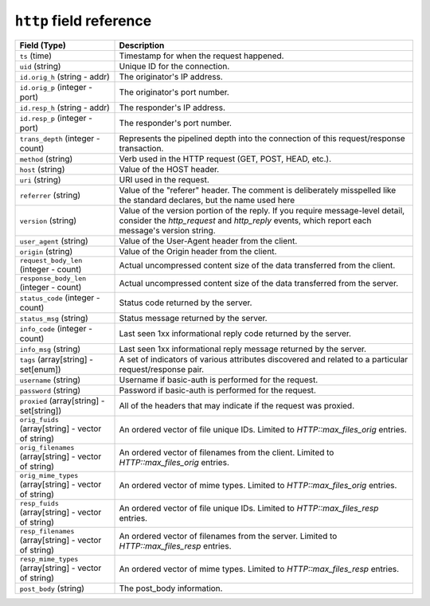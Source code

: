 ``http`` field reference
------------------------

.. list-table::
   :header-rows: 1
   :class: longtable
   :widths: 1 3

   * - Field (Type)
     - Description

   * - ``ts`` (time)
     - Timestamp for when the request happened.

   * - ``uid`` (string)
     - Unique ID for the connection.

   * - ``id.orig_h`` (string - addr)
     - The originator's IP address.

   * - ``id.orig_p`` (integer - port)
     - The originator's port number.

   * - ``id.resp_h`` (string - addr)
     - The responder's IP address.

   * - ``id.resp_p`` (integer - port)
     - The responder's port number.

   * - ``trans_depth`` (integer - count)
     - Represents the pipelined depth into the connection of this
       request/response transaction.

   * - ``method`` (string)
     - Verb used in the HTTP request (GET, POST, HEAD, etc.).

   * - ``host`` (string)
     - Value of the HOST header.

   * - ``uri`` (string)
     - URI used in the request.

   * - ``referrer`` (string)
     - Value of the \"referer\" header.  The comment is deliberately
       misspelled like the standard declares, but the name used here

   * - ``version`` (string)
     - Value of the version portion of the reply. If you require
       message-level detail, consider the `http_request` and
       `http_reply` events, which report each message's
       version string.

   * - ``user_agent`` (string)
     - Value of the User-Agent header from the client.

   * - ``origin`` (string)
     - Value of the Origin header from the client.

   * - ``request_body_len`` (integer - count)
     - Actual uncompressed content size of the data transferred from
       the client.

   * - ``response_body_len`` (integer - count)
     - Actual uncompressed content size of the data transferred from
       the server.

   * - ``status_code`` (integer - count)
     - Status code returned by the server.

   * - ``status_msg`` (string)
     - Status message returned by the server.

   * - ``info_code`` (integer - count)
     - Last seen 1xx informational reply code returned by the server.

   * - ``info_msg`` (string)
     - Last seen 1xx informational reply message returned by the server.

   * - ``tags`` (array[string] - set[enum])
     - A set of indicators of various attributes discovered and
       related to a particular request/response pair.

   * - ``username`` (string)
     - Username if basic-auth is performed for the request.

   * - ``password`` (string)
     - Password if basic-auth is performed for the request.

   * - ``proxied`` (array[string] - set[string])
     - All of the headers that may indicate if the request was proxied.

   * - ``orig_fuids`` (array[string] - vector of string)
     - An ordered vector of file unique IDs.
       Limited to `HTTP::max_files_orig` entries.

   * - ``orig_filenames`` (array[string] - vector of string)
     - An ordered vector of filenames from the client.
       Limited to `HTTP::max_files_orig` entries.

   * - ``orig_mime_types`` (array[string] - vector of string)
     - An ordered vector of mime types.
       Limited to `HTTP::max_files_orig` entries.

   * - ``resp_fuids`` (array[string] - vector of string)
     - An ordered vector of file unique IDs.
       Limited to `HTTP::max_files_resp` entries.

   * - ``resp_filenames`` (array[string] - vector of string)
     - An ordered vector of filenames from the server.
       Limited to `HTTP::max_files_resp` entries.

   * - ``resp_mime_types`` (array[string] - vector of string)
     - An ordered vector of mime types.
       Limited to `HTTP::max_files_resp` entries.

   * - ``post_body`` (string)
     - The post_body information.
